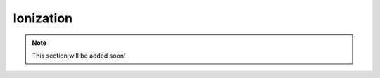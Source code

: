.. _multiphysics-ionization:

Ionization
==========

.. note::

    This section will be added soon!
